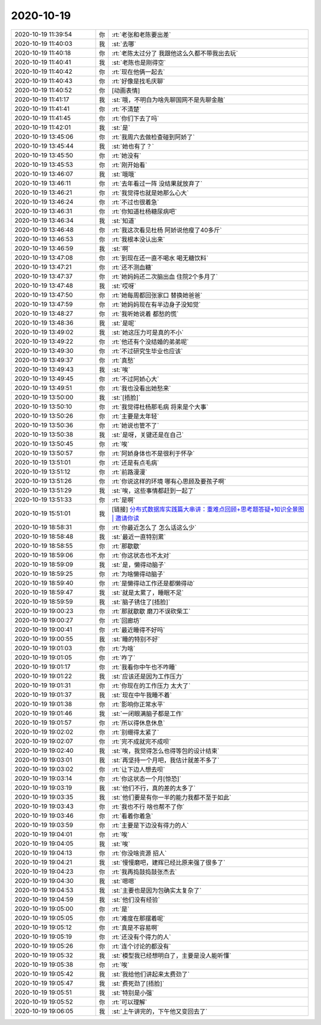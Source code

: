 2020-10-19
-------------

.. list-table::
   :widths: 25, 1, 60

   * - 2020-10-19 11:39:54
     - 你
     - :rt:`老张和老陈要出差`
   * - 2020-10-19 11:40:03
     - 我
     - :st:`去哪`
   * - 2020-10-19 11:40:18
     - 你
     - :rt:`老陈太过分了 我跟他这么久都不带我出去玩`
   * - 2020-10-19 11:40:41
     - 我
     - :st:`老陈也是刚得空`
   * - 2020-10-19 11:40:42
     - 你
     - :rt:`现在他俩一起去`
   * - 2020-10-19 11:40:43
     - 你
     - :rt:`好像是找毛庆聊`
   * - 2020-10-19 11:40:52
     - 你
     - [动画表情]
   * - 2020-10-19 11:41:17
     - 我
     - :st:`哦，不明白为啥先聊国网不是先聊金融`
   * - 2020-10-19 11:41:41
     - 你
     - :rt:`不清楚`
   * - 2020-10-19 11:41:45
     - 你
     - :rt:`你们下去了吗`
   * - 2020-10-19 11:42:01
     - 我
     - :st:`是`
   * - 2020-10-19 13:45:06
     - 你
     - :rt:`我周六去做检查碰到阿娇了`
   * - 2020-10-19 13:45:44
     - 我
     - :st:`她也有了？`
   * - 2020-10-19 13:45:50
     - 你
     - :rt:`她没有`
   * - 2020-10-19 13:45:53
     - 你
     - :rt:`刚开始看`
   * - 2020-10-19 13:46:07
     - 我
     - :st:`哦哦`
   * - 2020-10-19 13:46:11
     - 你
     - :rt:`去年看过一阵 没结果就放弃了`
   * - 2020-10-19 13:46:21
     - 你
     - :rt:`我觉得也就是她那么心大`
   * - 2020-10-19 13:46:24
     - 你
     - :rt:`不过也很着急`
   * - 2020-10-19 13:46:31
     - 你
     - :rt:`你知道杜杨糖尿病吧`
   * - 2020-10-19 13:46:34
     - 我
     - :st:`知道`
   * - 2020-10-19 13:46:48
     - 你
     - :rt:`我这次看见杜杨 阿娇说他瘦了40多斤`
   * - 2020-10-19 13:46:53
     - 你
     - :rt:`我根本没认出来`
   * - 2020-10-19 13:46:59
     - 我
     - :st:`啊`
   * - 2020-10-19 13:47:08
     - 你
     - :rt:`到现在还一直不喝水 喝无糖饮料`
   * - 2020-10-19 13:47:21
     - 你
     - :rt:`还不测血糖`
   * - 2020-10-19 13:47:37
     - 你
     - :rt:`她妈妈还二次脑出血 住院2个多月了`
   * - 2020-10-19 13:47:48
     - 我
     - :st:`哎呀`
   * - 2020-10-19 13:47:50
     - 你
     - :rt:`她每周都回张家口 替换她爸爸`
   * - 2020-10-19 13:47:59
     - 你
     - :rt:`她妈妈现在有半边身子没知觉`
   * - 2020-10-19 13:48:27
     - 你
     - :rt:`我听她说着 都愁的慌`
   * - 2020-10-19 13:48:36
     - 我
     - :st:`是呢`
   * - 2020-10-19 13:49:02
     - 我
     - :st:`她这压力可是真的不小`
   * - 2020-10-19 13:49:22
     - 你
     - :rt:`他还有个没结婚的弟弟呢`
   * - 2020-10-19 13:49:30
     - 你
     - :rt:`不过研究生毕业也应该`
   * - 2020-10-19 13:49:37
     - 你
     - :rt:`真愁`
   * - 2020-10-19 13:49:43
     - 我
     - :st:`唉`
   * - 2020-10-19 13:49:45
     - 你
     - :rt:`不过阿娇心大`
   * - 2020-10-19 13:49:51
     - 你
     - :rt:`我也没看出她愁来`
   * - 2020-10-19 13:50:00
     - 我
     - :st:`[捂脸]`
   * - 2020-10-19 13:50:10
     - 你
     - :rt:`我觉得杜杨那毛病 将来是个大事`
   * - 2020-10-19 13:50:26
     - 你
     - :rt:`主要是太年轻`
   * - 2020-10-19 13:50:36
     - 你
     - :rt:`她说也管不了`
   * - 2020-10-19 13:50:38
     - 我
     - :st:`是呀，关键还是在自己`
   * - 2020-10-19 13:50:45
     - 你
     - :rt:`唉`
   * - 2020-10-19 13:50:57
     - 你
     - :rt:`阿娇身体也不是很利于怀孕`
   * - 2020-10-19 13:51:01
     - 你
     - :rt:`还是有点毛病`
   * - 2020-10-19 13:51:12
     - 你
     - :rt:`前路漫漫`
   * - 2020-10-19 13:51:26
     - 你
     - :rt:`你说这样的环境 哪有心思顾及要孩子啊`
   * - 2020-10-19 13:51:29
     - 我
     - :st:`唉，这些事情都赶到一起了`
   * - 2020-10-19 13:51:33
     - 你
     - :rt:`是啊`
   * - 2020-10-19 15:51:01
     - 我
     - [链接] `分布式数据库实践篇大串讲：重难点回顾+思考题答疑+知识全景图 | 邀请你读 <https://time.geekbang.org/column/article/2a8ae0131939df7b2d2268a1e8149754/share?code=TwAZMea4ZuCN4oFES5gt5b1unOLAUEfhP-ZTx%2F0UJ4k%3D>`_
   * - 2020-10-19 18:58:31
     - 你
     - :rt:`你最近怎么了 怎么话这么少`
   * - 2020-10-19 18:58:48
     - 我
     - :st:`最近一直特别累`
   * - 2020-10-19 18:58:55
     - 你
     - :rt:`那歇歇`
   * - 2020-10-19 18:59:06
     - 你
     - :rt:`你这状态也不太对`
   * - 2020-10-19 18:59:09
     - 我
     - :st:`是，懒得动脑子`
   * - 2020-10-19 18:59:25
     - 你
     - :rt:`为啥懒得动脑子`
   * - 2020-10-19 18:59:40
     - 你
     - :rt:`是懒得动工作还是都懒得动`
   * - 2020-10-19 18:59:47
     - 我
     - :st:`就是太累了，睡眠不足`
   * - 2020-10-19 18:59:59
     - 我
     - :st:`脑子锈住了[捂脸]`
   * - 2020-10-19 19:00:23
     - 你
     - :rt:`那就歇歇 磨刀不误砍柴工`
   * - 2020-10-19 19:00:27
     - 你
     - :rt:`回廊坊`
   * - 2020-10-19 19:00:41
     - 你
     - :rt:`最近睡得不好吗`
   * - 2020-10-19 19:00:55
     - 我
     - :st:`睡的特别不好`
   * - 2020-10-19 19:01:03
     - 你
     - :rt:`为啥`
   * - 2020-10-19 19:01:05
     - 你
     - :rt:`咋了`
   * - 2020-10-19 19:01:17
     - 你
     - :rt:`我看你中午也不咋睡`
   * - 2020-10-19 19:01:22
     - 我
     - :st:`应该还是因为工作压力`
   * - 2020-10-19 19:01:31
     - 你
     - :rt:`你现在的工作压力 太大了`
   * - 2020-10-19 19:01:37
     - 我
     - :st:`现在中午我睡不着`
   * - 2020-10-19 19:01:38
     - 你
     - :rt:`影响你正常水平`
   * - 2020-10-19 19:01:46
     - 我
     - :st:`一闭眼满脑子都是工作`
   * - 2020-10-19 19:01:57
     - 你
     - :rt:`所以得休息休息`
   * - 2020-10-19 19:02:02
     - 你
     - :rt:`别绷得太紧了`
   * - 2020-10-19 19:02:07
     - 你
     - :rt:`完不成就完不成呗`
   * - 2020-10-19 19:02:40
     - 我
     - :st:`唉，我觉得怎么也得等包的设计结束`
   * - 2020-10-19 19:03:01
     - 我
     - :st:`再坚持一个月吧，我估计就差不多了`
   * - 2020-10-19 19:03:02
     - 你
     - :rt:`让下边人想去呗`
   * - 2020-10-19 19:03:14
     - 你
     - :rt:`你这状态一个月[惊恐]`
   * - 2020-10-19 19:03:19
     - 我
     - :st:`他们不行，真的差的太多了`
   * - 2020-10-19 19:03:35
     - 我
     - :st:`他们要是有你一半的能力我都不至于如此`
   * - 2020-10-19 19:03:43
     - 你
     - :rt:`我也不行 啥也帮不了你`
   * - 2020-10-19 19:03:46
     - 你
     - :rt:`看着你着急`
   * - 2020-10-19 19:03:59
     - 你
     - :rt:`主要是下边没有得力的人`
   * - 2020-10-19 19:04:01
     - 你
     - :rt:`唉`
   * - 2020-10-19 19:04:05
     - 我
     - :st:`唉`
   * - 2020-10-19 19:04:13
     - 你
     - :rt:`你没啥资源 招人`
   * - 2020-10-19 19:04:21
     - 我
     - :st:`慢慢磨吧，建辉已经比原来强了很多了`
   * - 2020-10-19 19:04:23
     - 你
     - :rt:`我再捣鼓捣鼓张杰去`
   * - 2020-10-19 19:04:30
     - 我
     - :st:`嗯嗯`
   * - 2020-10-19 19:04:53
     - 我
     - :st:`主要也是因为包确实太复杂了`
   * - 2020-10-19 19:04:59
     - 我
     - :st:`他们没有经验`
   * - 2020-10-19 19:05:00
     - 你
     - :rt:`是`
   * - 2020-10-19 19:05:05
     - 你
     - :rt:`难度在那摆着呢`
   * - 2020-10-19 19:05:12
     - 你
     - :rt:`真是不容易啊`
   * - 2020-10-19 19:05:19
     - 你
     - :rt:`还没有个得力的人`
   * - 2020-10-19 19:05:26
     - 你
     - :rt:`连个讨论的都没有`
   * - 2020-10-19 19:05:32
     - 我
     - :st:`模型我已经想明白了，主要是没人能听懂`
   * - 2020-10-19 19:05:38
     - 你
     - :rt:`唉`
   * - 2020-10-19 19:05:42
     - 我
     - :st:`我给他们讲起来太费劲了`
   * - 2020-10-19 19:05:47
     - 我
     - :st:`费死劲了[捂脸]`
   * - 2020-10-19 19:05:51
     - 我
     - :st:`特别是小强`
   * - 2020-10-19 19:05:52
     - 你
     - :rt:`可以理解`
   * - 2020-10-19 19:06:05
     - 我
     - :st:`上午讲完的，下午他又变回去了`